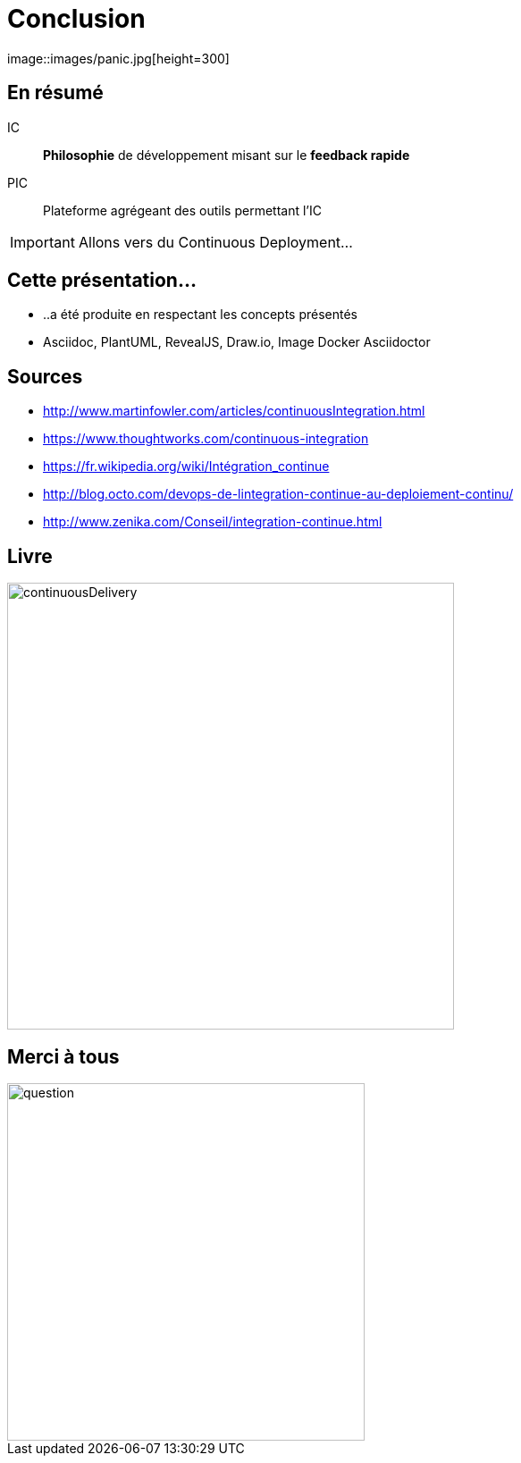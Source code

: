 = Conclusion
image::images/panic.jpg[height=300]

== En résumé
IC:: *Philosophie* de développement misant sur le *feedback rapide*
PIC:: Plateforme agrégeant des outils permettant l'IC

IMPORTANT: Allons vers du Continuous Deployment...

== Cette présentation...
* ..a été produite en respectant les concepts présentés
* Asciidoc, PlantUML, RevealJS, Draw.io, Image Docker Asciidoctor

== Sources
[bibliography]
- http://www.martinfowler.com/articles/continuousIntegration.html
- https://www.thoughtworks.com/continuous-integration
- https://fr.wikipedia.org/wiki/Intégration_continue
- http://blog.octo.com/devops-de-lintegration-continue-au-deploiement-continu/
- http://www.zenika.com/Conseil/integration-continue.html

== Livre
image:images/continuousDelivery.jpg[height="500"]

== Merci à tous
image::images/question.jpg[width="400"]
